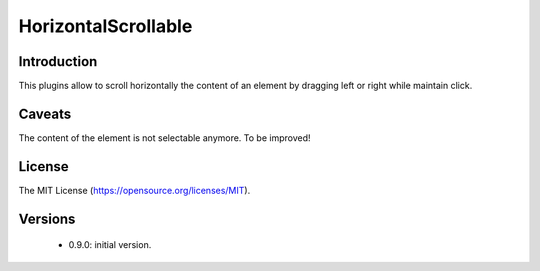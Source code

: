 HorizontalScrollable
====================

Introduction
------------
This plugins allow to scroll horizontally the content of an element
by dragging left or right while maintain click.

Caveats
-------
The content of the element is not selectable anymore. To be improved!

License
-------
The MIT License (https://opensource.org/licenses/MIT).


Versions
--------
 - 0.9.0: initial version.
